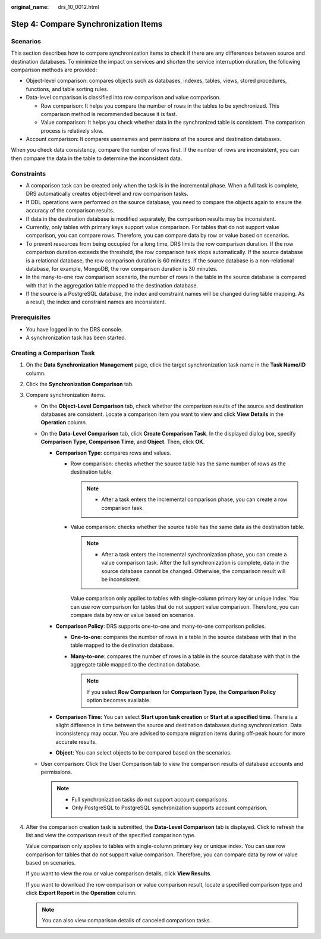 :original_name: drs_10_0012.html

.. _drs_10_0012:

Step 4: Compare Synchronization Items
=====================================

Scenarios
---------

This section describes how to compare synchronization items to check if there are any differences between source and destination databases. To minimize the impact on services and shorten the service interruption duration, the following comparison methods are provided:

-  Object-level comparison: compares objects such as databases, indexes, tables, views, stored procedures, functions, and table sorting rules.
-  Data-level comparison is classified into row comparison and value comparison.

   -  Row comparison: It helps you compare the number of rows in the tables to be synchronized. This comparison method is recommended because it is fast.
   -  Value comparison: It helps you check whether data in the synchronized table is consistent. The comparison process is relatively slow.

-  Account comparison: It compares usernames and permissions of the source and destination databases.

When you check data consistency, compare the number of rows first. If the number of rows are inconsistent, you can then compare the data in the table to determine the inconsistent data.

Constraints
-----------

-  A comparison task can be created only when the task is in the incremental phase. When a full task is complete, DRS automatically creates object-level and row comparison tasks.
-  If DDL operations were performed on the source database, you need to compare the objects again to ensure the accuracy of the comparison results.
-  If data in the destination database is modified separately, the comparison results may be inconsistent.
-  Currently, only tables with primary keys support value comparison. For tables that do not support value comparison, you can compare rows. Therefore, you can compare data by row or value based on scenarios.
-  To prevent resources from being occupied for a long time, DRS limits the row comparison duration. If the row comparison duration exceeds the threshold, the row comparison task stops automatically. If the source database is a relational database, the row comparison duration is 60 minutes. If the source database is a non-relational database, for example, MongoDB, the row comparison duration is 30 minutes.

-  In the many-to-one row comparison scenario, the number of rows in the table in the source database is compared with that in the aggregation table mapped to the destination database.
-  If the source is a PostgreSQL database, the index and constraint names will be changed during table mapping. As a result, the index and constraint names are inconsistent.

Prerequisites
-------------

-  You have logged in to the DRS console.
-  A synchronization task has been started.

Creating a Comparison Task
--------------------------

#. On the **Data Synchronization Management** page, click the target synchronization task name in the **Task Name/ID** column.

#. Click the **Synchronization Comparison** tab.

#. Compare synchronization items.

   -  On the **Object-Level Comparison** tab, check whether the comparison results of the source and destination databases are consistent. Locate a comparison item you want to view and click **View Details** in the **Operation** column.
   -  On the **Data-Level Comparison** tab, click **Create Comparison Task**. In the displayed dialog box, specify **Comparison Type**, **Comparison Time**, and **Object**. Then, click **OK**.

      -  **Comparison Type**: compares rows and values.

         -  Row comparison: checks whether the source table has the same number of rows as the destination table.

            .. note::

               -  After a task enters the incremental comparison phase, you can create a row comparison task.

         -  Value comparison: checks whether the source table has the same data as the destination table.

            .. note::

               -  After a task enters the incremental synchronization phase, you can create a value comparison task. After the full synchronization is complete, data in the source database cannot be changed. Otherwise, the comparison result will be inconsistent.

            Value comparison only applies to tables with single-column primary key or unique index. You can use row comparison for tables that do not support value comparison. Therefore, you can compare data by row or value based on scenarios.

      -  **Comparison Policy**: DRS supports one-to-one and many-to-one comparison policies.

         -  **One-to-one**: compares the number of rows in a table in the source database with that in the table mapped to the destination database.
         -  **Many-to-one**: compares the number of rows in a table in the source database with that in the aggregate table mapped to the destination database.

            .. note::

               If you select **Row Comparison** for **Comparison Type**, the **Comparison Policy** option becomes available.

      -  **Comparison Time**: You can select **Start upon task creation** or **Start at a specified time**. There is a slight difference in time between the source and destination databases during synchronization. Data inconsistency may occur. You are advised to compare migration items during off-peak hours for more accurate results.
      -  **Object**: You can select objects to be compared based on the scenarios.

   -  User comparison: Click the User Comparison tab to view the comparison results of database accounts and permissions.

      .. note::

         -  Full synchronization tasks do not support account comparisons.
         -  Only PostgreSQL to PostgreSQL synchronization supports account comparison.

#. After the comparison creation task is submitted, the **Data-Level Comparison** tab is displayed. Click |image1| to refresh the list and view the comparison result of the specified comparison type.

   Value comparison only applies to tables with single-column primary key or unique index. You can use row comparison for tables that do not support value comparison. Therefore, you can compare data by row or value based on scenarios.

   If you want to view the row or value comparison details, click **View Results**.

   If you want to download the row comparison or value comparison result, locate a specified comparison type and click **Export Report** in the **Operation** column.

   .. note::

      You can also view comparison details of canceled comparison tasks.

.. |image1| image:: /_static/images/en-us_image_0000001341094428.png
